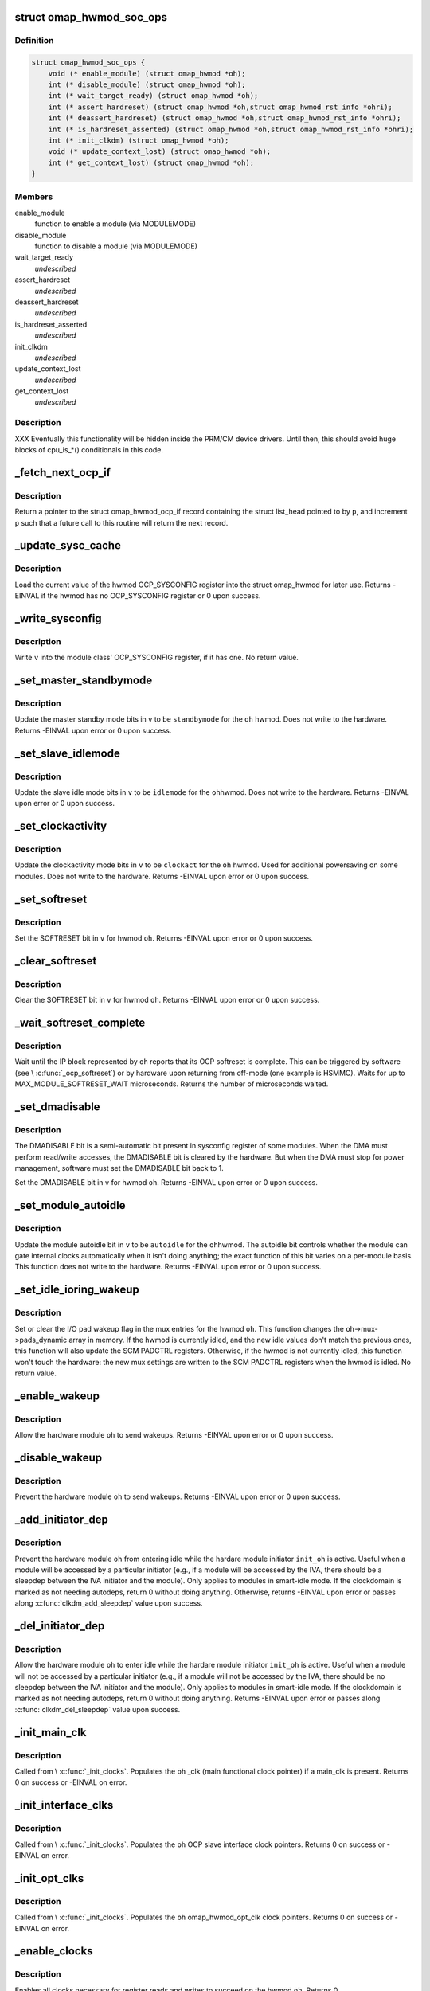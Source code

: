 .. -*- coding: utf-8; mode: rst -*-
.. src-file: arch/arm/mach-omap2/omap_hwmod.c

.. _`omap_hwmod_soc_ops`:

struct omap_hwmod_soc_ops
=========================

.. c:type:: struct omap_hwmod_soc_ops

    fn ptrs for some SoC-specific operations

.. _`omap_hwmod_soc_ops.definition`:

Definition
----------

.. code-block:: c

    struct omap_hwmod_soc_ops {
        void (* enable_module) (struct omap_hwmod *oh);
        int (* disable_module) (struct omap_hwmod *oh);
        int (* wait_target_ready) (struct omap_hwmod *oh);
        int (* assert_hardreset) (struct omap_hwmod *oh,struct omap_hwmod_rst_info *ohri);
        int (* deassert_hardreset) (struct omap_hwmod *oh,struct omap_hwmod_rst_info *ohri);
        int (* is_hardreset_asserted) (struct omap_hwmod *oh,struct omap_hwmod_rst_info *ohri);
        int (* init_clkdm) (struct omap_hwmod *oh);
        void (* update_context_lost) (struct omap_hwmod *oh);
        int (* get_context_lost) (struct omap_hwmod *oh);
    }

.. _`omap_hwmod_soc_ops.members`:

Members
-------

enable_module
    function to enable a module (via MODULEMODE)

disable_module
    function to disable a module (via MODULEMODE)

wait_target_ready
    *undescribed*

assert_hardreset
    *undescribed*

deassert_hardreset
    *undescribed*

is_hardreset_asserted
    *undescribed*

init_clkdm
    *undescribed*

update_context_lost
    *undescribed*

get_context_lost
    *undescribed*

.. _`omap_hwmod_soc_ops.description`:

Description
-----------

XXX Eventually this functionality will be hidden inside the PRM/CM
device drivers.  Until then, this should avoid huge blocks of cpu_is\_\*()
conditionals in this code.

.. _`_fetch_next_ocp_if`:

_fetch_next_ocp_if
==================

.. c:function:: struct omap_hwmod_ocp_if *_fetch_next_ocp_if(struct list_head **p, int *i)

    return the next OCP interface in a list

    :param struct list_head \*\*p:
        ptr to a ptr to the list_head inside the ocp_if to return

    :param int \*i:
        pointer to the index of the element pointed to by \ ``p``\  in the list

.. _`_fetch_next_ocp_if.description`:

Description
-----------

Return a pointer to the struct omap_hwmod_ocp_if record
containing the struct list_head pointed to by \ ``p``\ , and increment
\ ``p``\  such that a future call to this routine will return the next
record.

.. _`_update_sysc_cache`:

_update_sysc_cache
==================

.. c:function:: int _update_sysc_cache(struct omap_hwmod *oh)

    return the module OCP_SYSCONFIG register, keep copy

    :param struct omap_hwmod \*oh:
        struct omap_hwmod \*

.. _`_update_sysc_cache.description`:

Description
-----------

Load the current value of the hwmod OCP_SYSCONFIG register into the
struct omap_hwmod for later use.  Returns -EINVAL if the hwmod has no
OCP_SYSCONFIG register or 0 upon success.

.. _`_write_sysconfig`:

_write_sysconfig
================

.. c:function:: void _write_sysconfig(u32 v, struct omap_hwmod *oh)

    write a value to the module's OCP_SYSCONFIG register

    :param u32 v:
        OCP_SYSCONFIG value to write

    :param struct omap_hwmod \*oh:
        struct omap_hwmod \*

.. _`_write_sysconfig.description`:

Description
-----------

Write \ ``v``\  into the module class' OCP_SYSCONFIG register, if it has
one.  No return value.

.. _`_set_master_standbymode`:

_set_master_standbymode
=======================

.. c:function:: int _set_master_standbymode(struct omap_hwmod *oh, u8 standbymode, u32 *v)

    set the OCP_SYSCONFIG MIDLEMODE field in \ ``v``\ 

    :param struct omap_hwmod \*oh:
        struct omap_hwmod \*

    :param u8 standbymode:
        MIDLEMODE field bits

    :param u32 \*v:
        pointer to register contents to modify

.. _`_set_master_standbymode.description`:

Description
-----------

Update the master standby mode bits in \ ``v``\  to be \ ``standbymode``\  for
the \ ``oh``\  hwmod.  Does not write to the hardware.  Returns -EINVAL
upon error or 0 upon success.

.. _`_set_slave_idlemode`:

_set_slave_idlemode
===================

.. c:function:: int _set_slave_idlemode(struct omap_hwmod *oh, u8 idlemode, u32 *v)

    set the OCP_SYSCONFIG SIDLEMODE field in \ ``v``\ 

    :param struct omap_hwmod \*oh:
        struct omap_hwmod \*

    :param u8 idlemode:
        SIDLEMODE field bits

    :param u32 \*v:
        pointer to register contents to modify

.. _`_set_slave_idlemode.description`:

Description
-----------

Update the slave idle mode bits in \ ``v``\  to be \ ``idlemode``\  for the \ ``oh``\ 
hwmod.  Does not write to the hardware.  Returns -EINVAL upon error
or 0 upon success.

.. _`_set_clockactivity`:

_set_clockactivity
==================

.. c:function:: int _set_clockactivity(struct omap_hwmod *oh, u8 clockact, u32 *v)

    set OCP_SYSCONFIG.CLOCKACTIVITY bits in \ ``v``\ 

    :param struct omap_hwmod \*oh:
        struct omap_hwmod \*

    :param u8 clockact:
        CLOCKACTIVITY field bits

    :param u32 \*v:
        pointer to register contents to modify

.. _`_set_clockactivity.description`:

Description
-----------

Update the clockactivity mode bits in \ ``v``\  to be \ ``clockact``\  for the
\ ``oh``\  hwmod.  Used for additional powersaving on some modules.  Does
not write to the hardware.  Returns -EINVAL upon error or 0 upon
success.

.. _`_set_softreset`:

_set_softreset
==============

.. c:function:: int _set_softreset(struct omap_hwmod *oh, u32 *v)

    set OCP_SYSCONFIG.SOFTRESET bit in \ ``v``\ 

    :param struct omap_hwmod \*oh:
        struct omap_hwmod \*

    :param u32 \*v:
        pointer to register contents to modify

.. _`_set_softreset.description`:

Description
-----------

Set the SOFTRESET bit in \ ``v``\  for hwmod \ ``oh``\ .  Returns -EINVAL upon
error or 0 upon success.

.. _`_clear_softreset`:

_clear_softreset
================

.. c:function:: int _clear_softreset(struct omap_hwmod *oh, u32 *v)

    clear OCP_SYSCONFIG.SOFTRESET bit in \ ``v``\ 

    :param struct omap_hwmod \*oh:
        struct omap_hwmod \*

    :param u32 \*v:
        pointer to register contents to modify

.. _`_clear_softreset.description`:

Description
-----------

Clear the SOFTRESET bit in \ ``v``\  for hwmod \ ``oh``\ .  Returns -EINVAL upon
error or 0 upon success.

.. _`_wait_softreset_complete`:

_wait_softreset_complete
========================

.. c:function:: int _wait_softreset_complete(struct omap_hwmod *oh)

    wait for an OCP softreset to complete

    :param struct omap_hwmod \*oh:
        struct omap_hwmod \* to wait on

.. _`_wait_softreset_complete.description`:

Description
-----------

Wait until the IP block represented by \ ``oh``\  reports that its OCP
softreset is complete.  This can be triggered by software (see
\\ :c:func:`_ocp_softreset`\ ) or by hardware upon returning from off-mode (one
example is HSMMC).  Waits for up to MAX_MODULE_SOFTRESET_WAIT
microseconds.  Returns the number of microseconds waited.

.. _`_set_dmadisable`:

_set_dmadisable
===============

.. c:function:: int _set_dmadisable(struct omap_hwmod *oh)

    set OCP_SYSCONFIG.DMADISABLE bit in \ ``v``\ 

    :param struct omap_hwmod \*oh:
        struct omap_hwmod \*

.. _`_set_dmadisable.description`:

Description
-----------

The DMADISABLE bit is a semi-automatic bit present in sysconfig register
of some modules. When the DMA must perform read/write accesses, the
DMADISABLE bit is cleared by the hardware. But when the DMA must stop
for power management, software must set the DMADISABLE bit back to 1.

Set the DMADISABLE bit in \ ``v``\  for hwmod \ ``oh``\ .  Returns -EINVAL upon
error or 0 upon success.

.. _`_set_module_autoidle`:

_set_module_autoidle
====================

.. c:function:: int _set_module_autoidle(struct omap_hwmod *oh, u8 autoidle, u32 *v)

    set the OCP_SYSCONFIG AUTOIDLE field in \ ``v``\ 

    :param struct omap_hwmod \*oh:
        struct omap_hwmod \*

    :param u8 autoidle:
        desired AUTOIDLE bitfield value (0 or 1)

    :param u32 \*v:
        pointer to register contents to modify

.. _`_set_module_autoidle.description`:

Description
-----------

Update the module autoidle bit in \ ``v``\  to be \ ``autoidle``\  for the \ ``oh``\ 
hwmod.  The autoidle bit controls whether the module can gate
internal clocks automatically when it isn't doing anything; the
exact function of this bit varies on a per-module basis.  This
function does not write to the hardware.  Returns -EINVAL upon
error or 0 upon success.

.. _`_set_idle_ioring_wakeup`:

_set_idle_ioring_wakeup
=======================

.. c:function:: void _set_idle_ioring_wakeup(struct omap_hwmod *oh, bool set_wake)

    enable/disable IO pad wakeup on hwmod idle for mux

    :param struct omap_hwmod \*oh:
        struct omap_hwmod \*

    :param bool set_wake:
        bool value indicating to set (true) or clear (false) wakeup enable

.. _`_set_idle_ioring_wakeup.description`:

Description
-----------

Set or clear the I/O pad wakeup flag in the mux entries for the
hwmod \ ``oh``\ .  This function changes the \ ``oh``\ ->mux->pads_dynamic array
in memory.  If the hwmod is currently idled, and the new idle
values don't match the previous ones, this function will also
update the SCM PADCTRL registers.  Otherwise, if the hwmod is not
currently idled, this function won't touch the hardware: the new
mux settings are written to the SCM PADCTRL registers when the
hwmod is idled.  No return value.

.. _`_enable_wakeup`:

_enable_wakeup
==============

.. c:function:: int _enable_wakeup(struct omap_hwmod *oh, u32 *v)

    set OCP_SYSCONFIG.ENAWAKEUP bit in the hardware

    :param struct omap_hwmod \*oh:
        struct omap_hwmod \*

    :param u32 \*v:
        *undescribed*

.. _`_enable_wakeup.description`:

Description
-----------

Allow the hardware module \ ``oh``\  to send wakeups.  Returns -EINVAL
upon error or 0 upon success.

.. _`_disable_wakeup`:

_disable_wakeup
===============

.. c:function:: int _disable_wakeup(struct omap_hwmod *oh, u32 *v)

    clear OCP_SYSCONFIG.ENAWAKEUP bit in the hardware

    :param struct omap_hwmod \*oh:
        struct omap_hwmod \*

    :param u32 \*v:
        *undescribed*

.. _`_disable_wakeup.description`:

Description
-----------

Prevent the hardware module \ ``oh``\  to send wakeups.  Returns -EINVAL
upon error or 0 upon success.

.. _`_add_initiator_dep`:

_add_initiator_dep
==================

.. c:function:: int _add_initiator_dep(struct omap_hwmod *oh, struct omap_hwmod *init_oh)

    prevent \ ``oh``\  from smart-idling while \ ``init_oh``\  is active

    :param struct omap_hwmod \*oh:
        struct omap_hwmod \*

    :param struct omap_hwmod \*init_oh:
        *undescribed*

.. _`_add_initiator_dep.description`:

Description
-----------

Prevent the hardware module \ ``oh``\  from entering idle while the
hardare module initiator \ ``init_oh``\  is active.  Useful when a module
will be accessed by a particular initiator (e.g., if a module will
be accessed by the IVA, there should be a sleepdep between the IVA
initiator and the module).  Only applies to modules in smart-idle
mode.  If the clockdomain is marked as not needing autodeps, return
0 without doing anything.  Otherwise, returns -EINVAL upon error or
passes along \ :c:func:`clkdm_add_sleepdep`\  value upon success.

.. _`_del_initiator_dep`:

_del_initiator_dep
==================

.. c:function:: int _del_initiator_dep(struct omap_hwmod *oh, struct omap_hwmod *init_oh)

    allow \ ``oh``\  to smart-idle even if \ ``init_oh``\  is active

    :param struct omap_hwmod \*oh:
        struct omap_hwmod \*

    :param struct omap_hwmod \*init_oh:
        *undescribed*

.. _`_del_initiator_dep.description`:

Description
-----------

Allow the hardware module \ ``oh``\  to enter idle while the hardare
module initiator \ ``init_oh``\  is active.  Useful when a module will not
be accessed by a particular initiator (e.g., if a module will not
be accessed by the IVA, there should be no sleepdep between the IVA
initiator and the module).  Only applies to modules in smart-idle
mode.  If the clockdomain is marked as not needing autodeps, return
0 without doing anything.  Returns -EINVAL upon error or passes
along \ :c:func:`clkdm_del_sleepdep`\  value upon success.

.. _`_init_main_clk`:

_init_main_clk
==============

.. c:function:: int _init_main_clk(struct omap_hwmod *oh)

    get a struct clk \* for the the hwmod's main functional clk

    :param struct omap_hwmod \*oh:
        struct omap_hwmod \*

.. _`_init_main_clk.description`:

Description
-----------

Called from \\ :c:func:`_init_clocks`\ .  Populates the \ ``oh``\  \_clk (main
functional clock pointer) if a main_clk is present.  Returns 0 on
success or -EINVAL on error.

.. _`_init_interface_clks`:

_init_interface_clks
====================

.. c:function:: int _init_interface_clks(struct omap_hwmod *oh)

    get a struct clk \* for the the hwmod's interface clks

    :param struct omap_hwmod \*oh:
        struct omap_hwmod \*

.. _`_init_interface_clks.description`:

Description
-----------

Called from \\ :c:func:`_init_clocks`\ .  Populates the \ ``oh``\  OCP slave interface
clock pointers.  Returns 0 on success or -EINVAL on error.

.. _`_init_opt_clks`:

_init_opt_clks
==============

.. c:function:: int _init_opt_clks(struct omap_hwmod *oh)

    get a struct clk \* for the the hwmod's optional clocks

    :param struct omap_hwmod \*oh:
        struct omap_hwmod \*

.. _`_init_opt_clks.description`:

Description
-----------

Called from \\ :c:func:`_init_clocks`\ .  Populates the \ ``oh``\  omap_hwmod_opt_clk
clock pointers.  Returns 0 on success or -EINVAL on error.

.. _`_enable_clocks`:

_enable_clocks
==============

.. c:function:: int _enable_clocks(struct omap_hwmod *oh)

    enable hwmod main clock and interface clocks

    :param struct omap_hwmod \*oh:
        struct omap_hwmod \*

.. _`_enable_clocks.description`:

Description
-----------

Enables all clocks necessary for register reads and writes to succeed
on the hwmod \ ``oh``\ .  Returns 0.

.. _`_disable_clocks`:

_disable_clocks
===============

.. c:function:: int _disable_clocks(struct omap_hwmod *oh)

    disable hwmod main clock and interface clocks

    :param struct omap_hwmod \*oh:
        struct omap_hwmod \*

.. _`_disable_clocks.description`:

Description
-----------

Disables the hwmod \ ``oh``\  main functional and interface clocks.  Returns 0.

.. _`_omap4_enable_module`:

_omap4_enable_module
====================

.. c:function:: void _omap4_enable_module(struct omap_hwmod *oh)

    enable CLKCTRL modulemode on OMAP4

    :param struct omap_hwmod \*oh:
        struct omap_hwmod \*

.. _`_omap4_enable_module.description`:

Description
-----------

Enables the PRCM module mode related to the hwmod \ ``oh``\ .
No return value.

.. _`_omap4_wait_target_disable`:

_omap4_wait_target_disable
==========================

.. c:function:: int _omap4_wait_target_disable(struct omap_hwmod *oh)

    wait for a module to be disabled on OMAP4

    :param struct omap_hwmod \*oh:
        struct omap_hwmod \*

.. _`_omap4_wait_target_disable.description`:

Description
-----------

Wait for a module \ ``oh``\  to enter slave idle.  Returns 0 if the module
does not have an IDLEST bit or if the module successfully enters
slave idle; otherwise, pass along the return value of the
appropriate \*\_cm\*\\ :c:func:`_wait_module_idle`\  function.

.. _`_count_mpu_irqs`:

_count_mpu_irqs
===============

.. c:function:: int _count_mpu_irqs(struct omap_hwmod *oh)

    count the number of MPU IRQ lines associated with \ ``oh``\ 

    :param struct omap_hwmod \*oh:
        struct omap_hwmod \*oh

.. _`_count_mpu_irqs.description`:

Description
-----------

Count and return the number of MPU IRQs associated with the hwmod
\ ``oh``\ .  Used to allocate struct resource data.  Returns 0 if \ ``oh``\  is
NULL.

.. _`_count_sdma_reqs`:

_count_sdma_reqs
================

.. c:function:: int _count_sdma_reqs(struct omap_hwmod *oh)

    count the number of SDMA request lines associated with \ ``oh``\ 

    :param struct omap_hwmod \*oh:
        struct omap_hwmod \*oh

.. _`_count_sdma_reqs.description`:

Description
-----------

Count and return the number of SDMA request lines associated with
the hwmod \ ``oh``\ .  Used to allocate struct resource data.  Returns 0
if \ ``oh``\  is NULL.

.. _`_count_ocp_if_addr_spaces`:

_count_ocp_if_addr_spaces
=========================

.. c:function:: int _count_ocp_if_addr_spaces(struct omap_hwmod_ocp_if *os)

    count the number of address space entries for \ ``oh``\ 

    :param struct omap_hwmod_ocp_if \*os:
        *undescribed*

.. _`_count_ocp_if_addr_spaces.description`:

Description
-----------

Count and return the number of address space ranges associated with
the hwmod \ ``oh``\ .  Used to allocate struct resource data.  Returns 0
if \ ``oh``\  is NULL.

.. _`_get_mpu_irq_by_name`:

_get_mpu_irq_by_name
====================

.. c:function:: int _get_mpu_irq_by_name(struct omap_hwmod *oh, const char *name, unsigned int *irq)

    fetch MPU interrupt line number by name

    :param struct omap_hwmod \*oh:
        struct omap_hwmod \* to operate on

    :param const char \*name:
        pointer to the name of the MPU interrupt number to fetch (optional)

    :param unsigned int \*irq:
        pointer to an unsigned int to store the MPU IRQ number to

.. _`_get_mpu_irq_by_name.description`:

Description
-----------

Retrieve a MPU hardware IRQ line number named by \ ``name``\  associated
with the IP block pointed to by \ ``oh``\ .  The IRQ number will be filled
into the address pointed to by \ ``dma``\ .  When \ ``name``\  is non-null, the
IRQ line number associated with the named entry will be returned.
If \ ``name``\  is null, the first matching entry will be returned.  Data
order is not meaningful in hwmod data, so callers are strongly
encouraged to use a non-null \ ``name``\  whenever possible to avoid
unpredictable effects if hwmod data is later added that causes data
ordering to change.  Returns 0 upon success or a negative error
code upon error.

.. _`_get_sdma_req_by_name`:

_get_sdma_req_by_name
=====================

.. c:function:: int _get_sdma_req_by_name(struct omap_hwmod *oh, const char *name, unsigned int *dma)

    fetch SDMA request line ID by name

    :param struct omap_hwmod \*oh:
        struct omap_hwmod \* to operate on

    :param const char \*name:
        pointer to the name of the SDMA request line to fetch (optional)

    :param unsigned int \*dma:
        pointer to an unsigned int to store the request line ID to

.. _`_get_sdma_req_by_name.description`:

Description
-----------

Retrieve an SDMA request line ID named by \ ``name``\  on the IP block
pointed to by \ ``oh``\ .  The ID will be filled into the address pointed
to by \ ``dma``\ .  When \ ``name``\  is non-null, the request line ID associated
with the named entry will be returned.  If \ ``name``\  is null, the first
matching entry will be returned.  Data order is not meaningful in
hwmod data, so callers are strongly encouraged to use a non-null
\ ``name``\  whenever possible to avoid unpredictable effects if hwmod
data is later added that causes data ordering to change.  Returns 0
upon success or a negative error code upon error.

.. _`_get_addr_space_by_name`:

_get_addr_space_by_name
=======================

.. c:function:: int _get_addr_space_by_name(struct omap_hwmod *oh, const char *name, u32 *pa_start, u32 *pa_end)

    fetch address space start & end by name

    :param struct omap_hwmod \*oh:
        struct omap_hwmod \* to operate on

    :param const char \*name:
        pointer to the name of the address space to fetch (optional)

    :param u32 \*pa_start:
        pointer to a u32 to store the starting address to

    :param u32 \*pa_end:
        pointer to a u32 to store the ending address to

.. _`_get_addr_space_by_name.description`:

Description
-----------

Retrieve address space start and end addresses for the IP block
pointed to by \ ``oh``\ .  The data will be filled into the addresses
pointed to by \ ``pa_start``\  and \ ``pa_end``\ .  When \ ``name``\  is non-null, the
address space data associated with the named entry will be
returned.  If \ ``name``\  is null, the first matching entry will be
returned.  Data order is not meaningful in hwmod data, so callers
are strongly encouraged to use a non-null \ ``name``\  whenever possible
to avoid unpredictable effects if hwmod data is later added that
causes data ordering to change.  Returns 0 upon success or a
negative error code upon error.

.. _`_save_mpu_port_index`:

_save_mpu_port_index
====================

.. c:function:: void _save_mpu_port_index(struct omap_hwmod *oh)

    find and save the index to \ ``oh``\ 's MPU port

    :param struct omap_hwmod \*oh:
        struct omap_hwmod \*

.. _`_save_mpu_port_index.description`:

Description
-----------

Determines the array index of the OCP slave port that the MPU uses
to address the device, and saves it into the struct omap_hwmod.
Intended to be called during hwmod registration only. No return
value.

.. _`_find_mpu_rt_port`:

_find_mpu_rt_port
=================

.. c:function:: struct omap_hwmod_ocp_if *_find_mpu_rt_port(struct omap_hwmod *oh)

    return omap_hwmod_ocp_if accessible by the MPU

    :param struct omap_hwmod \*oh:
        struct omap_hwmod \*

.. _`_find_mpu_rt_port.description`:

Description
-----------

Given a pointer to a struct omap_hwmod record \ ``oh``\ , return a pointer
to the struct omap_hwmod_ocp_if record that is used by the MPU to
communicate with the IP block.  This interface need not be directly
connected to the MPU (and almost certainly is not), but is directly
connected to the IP block represented by \ ``oh``\ .  Returns a pointer
to the struct omap_hwmod_ocp_if \* upon success, or returns NULL upon
error or if there does not appear to be a path from the MPU to this
IP block.

.. _`_find_mpu_rt_addr_space`:

_find_mpu_rt_addr_space
=======================

.. c:function:: struct omap_hwmod_addr_space *_find_mpu_rt_addr_space(struct omap_hwmod *oh)

    return MPU register target address space for \ ``oh``\ 

    :param struct omap_hwmod \*oh:
        struct omap_hwmod \*

.. _`_find_mpu_rt_addr_space.description`:

Description
-----------

Returns a pointer to the struct omap_hwmod_addr_space record representing
the register target MPU address space; or returns NULL upon error.

.. _`_enable_sysc`:

_enable_sysc
============

.. c:function:: void _enable_sysc(struct omap_hwmod *oh)

    try to bring a module out of idle via OCP_SYSCONFIG

    :param struct omap_hwmod \*oh:
        struct omap_hwmod \*

.. _`_enable_sysc.description`:

Description
-----------

Ensure that the OCP_SYSCONFIG register for the IP block represented
by \ ``oh``\  is set to indicate to the PRCM that the IP block is active.
Usually this means placing the module into smart-idle mode and
smart-standby, but if there is a bug in the automatic idle handling
for the IP block, it may need to be placed into the force-idle or
no-idle variants of these modes.  No return value.

.. _`_idle_sysc`:

_idle_sysc
==========

.. c:function:: void _idle_sysc(struct omap_hwmod *oh)

    try to put a module into idle via OCP_SYSCONFIG

    :param struct omap_hwmod \*oh:
        struct omap_hwmod \*

.. _`_idle_sysc.description`:

Description
-----------

If module is marked as SWSUP_SIDLE, force the module into slave
idle; otherwise, configure it for smart-idle.  If module is marked
as SWSUP_MSUSPEND, force the module into master standby; otherwise,
configure it for smart-standby.  No return value.

.. _`_shutdown_sysc`:

_shutdown_sysc
==============

.. c:function:: void _shutdown_sysc(struct omap_hwmod *oh)

    force a module into idle via OCP_SYSCONFIG

    :param struct omap_hwmod \*oh:
        struct omap_hwmod \*

.. _`_shutdown_sysc.description`:

Description
-----------

Force the module into slave idle and master suspend. No return
value.

.. _`_lookup`:

_lookup
=======

.. c:function:: struct omap_hwmod *_lookup(const char *name)

    find an omap_hwmod by name

    :param const char \*name:
        find an omap_hwmod by name

.. _`_lookup.description`:

Description
-----------

Return a pointer to an omap_hwmod by name, or NULL if not found.

.. _`_init_clkdm`:

_init_clkdm
===========

.. c:function:: int _init_clkdm(struct omap_hwmod *oh)

    look up a clockdomain name, store pointer in omap_hwmod

    :param struct omap_hwmod \*oh:
        struct omap_hwmod \*

.. _`_init_clkdm.description`:

Description
-----------

Convert a clockdomain name stored in a struct omap_hwmod into a
clockdomain pointer, and save it into the struct omap_hwmod.
Return -EINVAL if the clkdm_name lookup failed.

.. _`_init_clocks`:

_init_clocks
============

.. c:function:: int _init_clocks(struct omap_hwmod *oh, void *data)

    \ :c:func:`clk_get`\  all clocks associated with this hwmod. Retrieve as well the clockdomain.

    :param struct omap_hwmod \*oh:
        struct omap_hwmod \*

    :param void \*data:
        not used; pass NULL

.. _`_init_clocks.description`:

Description
-----------

Called by omap_hwmod_setup\_\*() (after \ :c:func:`omap2_clk_init`\ ).
Resolves all clock names embedded in the hwmod.  Returns 0 on
success, or a negative error code on failure.

.. _`_lookup_hardreset`:

_lookup_hardreset
=================

.. c:function:: int _lookup_hardreset(struct omap_hwmod *oh, const char *name, struct omap_hwmod_rst_info *ohri)

    fill register bit info for this hwmod/reset line

    :param struct omap_hwmod \*oh:
        struct omap_hwmod \*

    :param const char \*name:
        name of the reset line in the context of this hwmod

    :param struct omap_hwmod_rst_info \*ohri:
        struct omap_hwmod_rst_info \* that this function will fill in

.. _`_lookup_hardreset.description`:

Description
-----------

Return the bit position of the reset line that match the
input name. Return -ENOENT if not found.

.. _`_assert_hardreset`:

_assert_hardreset
=================

.. c:function:: int _assert_hardreset(struct omap_hwmod *oh, const char *name)

    assert the HW reset line of submodules contained in the hwmod module.

    :param struct omap_hwmod \*oh:
        struct omap_hwmod \*

    :param const char \*name:
        name of the reset line to lookup and assert

.. _`_assert_hardreset.description`:

Description
-----------

Some IP like dsp, ipu or iva contain processor that require an HW
reset line to be assert / deassert in order to enable fully the IP.
Returns -EINVAL if \ ``oh``\  is null, -ENOSYS if we have no way of
asserting the hardreset line on the currently-booted SoC, or passes
along the return value from \\ :c:func:`_lookup_hardreset`\  or the SoC's
assert_hardreset code.

.. _`_deassert_hardreset`:

_deassert_hardreset
===================

.. c:function:: int _deassert_hardreset(struct omap_hwmod *oh, const char *name)

    deassert the HW reset line of submodules contained in the hwmod module.

    :param struct omap_hwmod \*oh:
        struct omap_hwmod \*

    :param const char \*name:
        name of the reset line to look up and deassert

.. _`_deassert_hardreset.description`:

Description
-----------

Some IP like dsp, ipu or iva contain processor that require an HW
reset line to be assert / deassert in order to enable fully the IP.
Returns -EINVAL if \ ``oh``\  is null, -ENOSYS if we have no way of
deasserting the hardreset line on the currently-booted SoC, or passes
along the return value from \\ :c:func:`_lookup_hardreset`\  or the SoC's
deassert_hardreset code.

.. _`_read_hardreset`:

_read_hardreset
===============

.. c:function:: int _read_hardreset(struct omap_hwmod *oh, const char *name)

    read the HW reset line state of submodules contained in the hwmod module

    :param struct omap_hwmod \*oh:
        struct omap_hwmod \*

    :param const char \*name:
        name of the reset line to look up and read

.. _`_read_hardreset.description`:

Description
-----------

Return the state of the reset line.  Returns -EINVAL if \ ``oh``\  is
null, -ENOSYS if we have no way of reading the hardreset line
status on the currently-booted SoC, or passes along the return
value from \\ :c:func:`_lookup_hardreset`\  or the SoC's is_hardreset_asserted
code.

.. _`_are_all_hardreset_lines_asserted`:

_are_all_hardreset_lines_asserted
=================================

.. c:function:: bool _are_all_hardreset_lines_asserted(struct omap_hwmod *oh)

    return true if the \ ``oh``\  is hard-reset

    :param struct omap_hwmod \*oh:
        struct omap_hwmod \*

.. _`_are_all_hardreset_lines_asserted.description`:

Description
-----------

If all hardreset lines associated with \ ``oh``\  are asserted, then return true.
Otherwise, if part of \ ``oh``\  is out hardreset or if no hardreset lines
associated with \ ``oh``\  are asserted, then return false.
This function is used to avoid executing some parts of the IP block
enable/disable sequence if its hardreset line is set.

.. _`_are_any_hardreset_lines_asserted`:

_are_any_hardreset_lines_asserted
=================================

.. c:function:: bool _are_any_hardreset_lines_asserted(struct omap_hwmod *oh)

    return true if any part of \ ``oh``\  is hard-reset

    :param struct omap_hwmod \*oh:
        struct omap_hwmod \*

.. _`_are_any_hardreset_lines_asserted.description`:

Description
-----------

If any hardreset lines associated with \ ``oh``\  are asserted, then
return true.  Otherwise, if no hardreset lines associated with \ ``oh``\ 
are asserted, or if \ ``oh``\  has no hardreset lines, then return false.
This function is used to avoid executing some parts of the IP block
enable/disable sequence if any hardreset line is set.

.. _`_omap4_disable_module`:

_omap4_disable_module
=====================

.. c:function:: int _omap4_disable_module(struct omap_hwmod *oh)

    enable CLKCTRL modulemode on OMAP4

    :param struct omap_hwmod \*oh:
        struct omap_hwmod \*

.. _`_omap4_disable_module.description`:

Description
-----------

Disable the PRCM module mode related to the hwmod \ ``oh``\ .
Return EINVAL if the modulemode is not supported and 0 in case of success.

.. _`_ocp_softreset`:

_ocp_softreset
==============

.. c:function:: int _ocp_softreset(struct omap_hwmod *oh)

    reset an omap_hwmod via the OCP_SYSCONFIG bit

    :param struct omap_hwmod \*oh:
        struct omap_hwmod \*

.. _`_ocp_softreset.description`:

Description
-----------

Resets an omap_hwmod \ ``oh``\  via the OCP_SYSCONFIG bit.  hwmod must be
enabled for this to work.  Returns -ENOENT if the hwmod cannot be
reset this way, -EINVAL if the hwmod is in the wrong state,
-ETIMEDOUT if the module did not reset in time, or 0 upon success.

In OMAP3 a specific SYSSTATUS register is used to get the reset status.
Starting in OMAP4, some IPs do not have SYSSTATUS registers and instead
use the SYSCONFIG softreset bit to provide the status.

Note that some IP like McBSP do have reset control but don't have
reset status.

.. _`_reset`:

_reset
======

.. c:function:: int _reset(struct omap_hwmod *oh)

    reset an omap_hwmod

    :param struct omap_hwmod \*oh:
        struct omap_hwmod \*

.. _`_reset.description`:

Description
-----------

Resets an omap_hwmod \ ``oh``\ .  If the module has a custom reset
function pointer defined, then call it to reset the IP block, and
pass along its return value to the caller.  Otherwise, if the IP
block has an OCP_SYSCONFIG register with a SOFTRESET bitfield
associated with it, call a function to reset the IP block via that
method, and pass along the return value to the caller.  Finally, if
the IP block has some hardreset lines associated with it, assert
all of those, but do \_not\_ deassert them. (This is because driver
authors have expressed an apparent requirement to control the
deassertion of the hardreset lines themselves.)

The default software reset mechanism for most OMAP IP blocks is
triggered via the OCP_SYSCONFIG.SOFTRESET bit.  However, some
hwmods cannot be reset via this method.  Some are not targets and
therefore have no OCP header registers to access.  Others (like the
IVA) have idiosyncratic reset sequences.  So for these relatively
rare cases, custom reset code can be supplied in the struct
omap_hwmod_class .reset function pointer.

\\ :c:func:`_set_dmadisable`\  is called to set the DMADISABLE bit so that it
does not prevent idling of the system. This is necessary for cases
where ROMCODE/BOOTLOADER uses dma and transfers control to the
kernel without disabling dma.

Passes along the return value from either \\ :c:func:`_ocp_softreset`\  or the
custom reset function - these must return -EINVAL if the hwmod
cannot be reset this way or if the hwmod is in the wrong state,
-ETIMEDOUT if the module did not reset in time, or 0 upon success.

.. _`_reconfigure_io_chain`:

_reconfigure_io_chain
=====================

.. c:function:: void _reconfigure_io_chain( void)

    clear any I/O chain wakeups and reconfigure chain

    :param  void:
        no arguments

.. _`_reconfigure_io_chain.description`:

Description
-----------

Call the appropriate PRM function to clear any logged I/O chain
wakeups and to reconfigure the chain.  This apparently needs to be
done upon every mux change.  Since hwmods can be concurrently
enabled and idled, hold a spinlock around the I/O chain
reconfiguration sequence.  No return value.

XXX When the PRM code is moved to drivers, this function can be removed,
as the PRM infrastructure should abstract this.

.. _`_omap4_update_context_lost`:

_omap4_update_context_lost
==========================

.. c:function:: void _omap4_update_context_lost(struct omap_hwmod *oh)

    increment hwmod context loss counter if hwmod context was lost, and clear hardware context loss reg

    :param struct omap_hwmod \*oh:
        hwmod to check for context loss

.. _`_omap4_update_context_lost.description`:

Description
-----------

If the PRCM indicates that the hwmod \ ``oh``\  lost context, increment
our in-memory context loss counter, and clear the RM\_\*\_CONTEXT
bits. No return value.

.. _`_omap4_get_context_lost`:

_omap4_get_context_lost
=======================

.. c:function:: int _omap4_get_context_lost(struct omap_hwmod *oh)

    get context loss counter for a hwmod

    :param struct omap_hwmod \*oh:
        hwmod to get context loss counter for

.. _`_omap4_get_context_lost.description`:

Description
-----------

Returns the in-memory context loss counter for a hwmod.

.. _`_enable_preprogram`:

_enable_preprogram
==================

.. c:function:: int _enable_preprogram(struct omap_hwmod *oh)

    Pre-program an IP block during the \\ :c:func:`_enable`\  process

    :param struct omap_hwmod \*oh:
        struct omap_hwmod \*

.. _`_enable_preprogram.description`:

Description
-----------

Some IP blocks (such as AESS) require some additional programming
after enable before they can enter idle.  If a function pointer to
do so is present in the hwmod data, then call it and pass along the
return value; otherwise, return 0.

.. _`_enable`:

_enable
=======

.. c:function:: int _enable(struct omap_hwmod *oh)

    enable an omap_hwmod

    :param struct omap_hwmod \*oh:
        struct omap_hwmod \*

.. _`_enable.description`:

Description
-----------

Enables an omap_hwmod \ ``oh``\  such that the MPU can access the hwmod's
register target.  Returns -EINVAL if the hwmod is in the wrong
state or passes along the return value of \\ :c:func:`_wait_target_ready`\ .

.. _`_idle`:

_idle
=====

.. c:function:: int _idle(struct omap_hwmod *oh)

    idle an omap_hwmod

    :param struct omap_hwmod \*oh:
        struct omap_hwmod \*

.. _`_idle.description`:

Description
-----------

Idles an omap_hwmod \ ``oh``\ .  This should be called once the hwmod has
no further work.  Returns -EINVAL if the hwmod is in the wrong
state or returns 0.

.. _`_shutdown`:

_shutdown
=========

.. c:function:: int _shutdown(struct omap_hwmod *oh)

    shutdown an omap_hwmod

    :param struct omap_hwmod \*oh:
        struct omap_hwmod \*

.. _`_shutdown.description`:

Description
-----------

Shut down an omap_hwmod \ ``oh``\ .  This should be called when the driver
used for the hwmod is removed or unloaded or if the driver is not
used by the system.  Returns -EINVAL if the hwmod is in the wrong
state or returns 0.

.. _`of_dev_hwmod_lookup`:

of_dev_hwmod_lookup
===================

.. c:function:: int of_dev_hwmod_lookup(struct device_node *np, struct omap_hwmod *oh, int *index, struct device_node **found)

    look up needed hwmod from dt blob

    :param struct device_node \*np:
        struct device_node \*

    :param struct omap_hwmod \*oh:
        struct omap_hwmod \*

    :param int \*index:
        index of the entry found

    :param struct device_node \*\*found:
        struct device_node \* found or NULL

.. _`of_dev_hwmod_lookup.description`:

Description
-----------

Parse the dt blob and find out needed hwmod. Recursive function is
implemented to take care hierarchical dt blob parsing.

.. _`of_dev_hwmod_lookup.return`:

Return
------

Returns 0 on success, -ENODEV when not found.

.. _`_init_mpu_rt_base`:

_init_mpu_rt_base
=================

.. c:function:: int _init_mpu_rt_base(struct omap_hwmod *oh, void *data, int index, struct device_node *np)

    populate the virtual address for a hwmod

    :param struct omap_hwmod \*oh:
        struct omap_hwmod \* to locate the virtual address

    :param void \*data:
        (unused, caller should pass NULL)

    :param int index:
        index of the reg entry iospace in device tree

    :param struct device_node \*np:
        struct device_node \* of the IP block's device node in the DT data

.. _`_init_mpu_rt_base.description`:

Description
-----------

Cache the virtual address used by the MPU to access this IP block's
registers.  This address is needed early so the OCP registers that
are part of the device's address space can be ioremapped properly.

If SYSC access is not needed, the registers will not be remapped
and non-availability of MPU access is not treated as an error.

Returns 0 on success, -EINVAL if an invalid hwmod is passed, and
-ENXIO on absent or invalid register target address space.

.. _`_init`:

_init
=====

.. c:function:: int _init(struct omap_hwmod *oh, void *data)

    initialize internal data for the hwmod \ ``oh``\ 

    :param struct omap_hwmod \*oh:
        struct omap_hwmod \*

    :param void \*data:
        *undescribed*

.. _`_init.description`:

Description
-----------

Look up the clocks and the address space used by the MPU to access
registers belonging to the hwmod \ ``oh``\ .  \ ``oh``\  must already be
registered at this point.  This is the first of two phases for
hwmod initialization.  Code called here does not touch any hardware
registers, it simply prepares internal data structures.  Returns 0
upon success or if the hwmod isn't registered or if the hwmod's
address space is not defined, or -EINVAL upon failure.

.. _`_setup_iclk_autoidle`:

_setup_iclk_autoidle
====================

.. c:function:: void _setup_iclk_autoidle(struct omap_hwmod *oh)

    configure an IP block's interface clocks

    :param struct omap_hwmod \*oh:
        struct omap_hwmod \*

.. _`_setup_iclk_autoidle.description`:

Description
-----------

Set up the module's interface clocks.  XXX This function is still mostly
a stub; implementing this properly requires iclk autoidle usecounting in
the clock code.   No return value.

.. _`_setup_reset`:

_setup_reset
============

.. c:function:: int _setup_reset(struct omap_hwmod *oh)

    reset an IP block during the setup process

    :param struct omap_hwmod \*oh:
        struct omap_hwmod \*

.. _`_setup_reset.description`:

Description
-----------

Reset the IP block corresponding to the hwmod \ ``oh``\  during the setup
process.  The IP block is first enabled so it can be successfully
reset.  Returns 0 upon success or a negative error code upon
failure.

.. _`_setup_postsetup`:

_setup_postsetup
================

.. c:function:: void _setup_postsetup(struct omap_hwmod *oh)

    transition to the appropriate state after \_setup

    :param struct omap_hwmod \*oh:
        struct omap_hwmod \*

.. _`_setup_postsetup.description`:

Description
-----------

Place an IP block represented by \ ``oh``\  into a "post-setup" state --
either IDLE, ENABLED, or DISABLED.  ("post-setup" simply means that
this function is called at the end of \\ :c:func:`_setup`\ .)  The postsetup
state for an IP block can be changed by calling
\ :c:func:`omap_hwmod_enter_postsetup_state`\  early in the boot process,
before one of the omap_hwmod_setup\*() functions are called for the
IP block.

The IP block stays in this state until a PM runtime-based driver is
loaded for that IP block.  A post-setup state of IDLE is
appropriate for almost all IP blocks with runtime PM-enabled
drivers, since those drivers are able to enable the IP block.  A
post-setup state of ENABLED is appropriate for kernels with PM
runtime disabled.  The DISABLED state is appropriate for unusual IP
blocks such as the MPU WDTIMER on kernels without WDTIMER drivers
included, since the WDTIMER starts running on reset and will reset
the MPU if left active.

This post-setup mechanism is deprecated.  Once all of the OMAP
drivers have been converted to use PM runtime, and all of the IP
block data and interconnect data is available to the hwmod code, it
should be possible to replace this mechanism with a "lazy reset"
arrangement.  In a "lazy reset" setup, each IP block is enabled
when the driver first probes, then all remaining IP blocks without
drivers are either shut down or enabled after the drivers have
loaded.  However, this cannot take place until the above
preconditions have been met, since otherwise the late reset code
has no way of knowing which IP blocks are in use by drivers, and
which ones are unused.

No return value.

.. _`_setup`:

_setup
======

.. c:function:: int _setup(struct omap_hwmod *oh, void *data)

    prepare IP block hardware for use

    :param struct omap_hwmod \*oh:
        struct omap_hwmod \*

    :param void \*data:
        *undescribed*

.. _`_setup.description`:

Description
-----------

Configure the IP block represented by \ ``oh``\ .  This may include
enabling the IP block, resetting it, and placing it into a
post-setup state, depending on the type of IP block and applicable
flags.  IP blocks are reset to prevent any previous configuration
by the bootloader or previous operating system from interfering
with power management or other parts of the system.  The reset can
be avoided; see \ :c:func:`omap_hwmod_no_setup_reset`\ .  This is the second of
two phases for hwmod initialization.  Code called here generally
affects the IP block hardware, or system integration hardware
associated with the IP block.  Returns 0.

.. _`_register`:

_register
=========

.. c:function:: int _register(struct omap_hwmod *oh)

    register a struct omap_hwmod

    :param struct omap_hwmod \*oh:
        struct omap_hwmod \*

.. _`_register.description`:

Description
-----------

Registers the omap_hwmod \ ``oh``\ .  Returns -EEXIST if an omap_hwmod
already has been registered by the same name; -EINVAL if the
omap_hwmod is in the wrong state, if \ ``oh``\  is NULL, if the
omap_hwmod's class field is NULL; if the omap_hwmod is missing a
name, or if the omap_hwmod's class is missing a name; or 0 upon
success.

XXX The data should be copied into bootmem, so the original data
should be marked \__initdata and freed after init.  This would allow
unneeded omap_hwmods to be freed on multi-OMAP configurations.  Note
that the copy process would be relatively complex due to the large number
of substructures.

.. _`_alloc_links`:

_alloc_links
============

.. c:function:: int _alloc_links(struct omap_hwmod_link **ml, struct omap_hwmod_link **sl)

    return allocated memory for hwmod links

    :param struct omap_hwmod_link \*\*ml:
        pointer to a struct omap_hwmod_link \* for the master link

    :param struct omap_hwmod_link \*\*sl:
        pointer to a struct omap_hwmod_link \* for the slave link

.. _`_alloc_links.description`:

Description
-----------

Return pointers to two struct omap_hwmod_link records, via the
addresses pointed to by \ ``ml``\  and \ ``sl``\ .  Will first attempt to return
memory allocated as part of a large initial block, but if that has
been exhausted, will allocate memory itself.  Since ideally this
second allocation path will never occur, the number of these
'supplemental' allocations will be logged when debugging is
enabled.  Returns 0.

.. _`_add_link`:

_add_link
=========

.. c:function:: int _add_link(struct omap_hwmod_ocp_if *oi)

    add an interconnect between two IP blocks

    :param struct omap_hwmod_ocp_if \*oi:
        pointer to a struct omap_hwmod_ocp_if record

.. _`_add_link.description`:

Description
-----------

Add struct omap_hwmod_link records connecting the master IP block
specified in \ ``oi``\ ->master to \ ``oi``\ , and connecting the slave IP block
specified in \ ``oi``\ ->slave to \ ``oi``\ .  This code is assumed to run before
preemption or SMP has been enabled, thus avoiding the need for
locking in this code.  Changes to this assumption will require
additional locking.  Returns 0.

.. _`_register_link`:

_register_link
==============

.. c:function:: int _register_link(struct omap_hwmod_ocp_if *oi)

    register a struct omap_hwmod_ocp_if

    :param struct omap_hwmod_ocp_if \*oi:
        struct omap_hwmod_ocp_if \*

.. _`_register_link.description`:

Description
-----------

Registers the omap_hwmod_ocp_if record \ ``oi``\ .  Returns -EEXIST if it
has already been registered; -EINVAL if \ ``oi``\  is NULL or if the
record pointed to by \ ``oi``\  is missing required fields; or 0 upon
success.

XXX The data should be copied into bootmem, so the original data
should be marked \__initdata and freed after init.  This would allow
unneeded omap_hwmods to be freed on multi-OMAP configurations.

.. _`_alloc_linkspace`:

_alloc_linkspace
================

.. c:function:: int _alloc_linkspace(struct omap_hwmod_ocp_if **ois)

    allocate large block of hwmod links

    :param struct omap_hwmod_ocp_if \*\*ois:
        pointer to an array of struct omap_hwmod_ocp_if records to count

.. _`_alloc_linkspace.description`:

Description
-----------

Allocate a large block of struct omap_hwmod_link records.  This
improves boot time significantly by avoiding the need to allocate
individual records one by one.  If the number of records to
allocate in the block hasn't been manually specified, this function
will count the number of struct omap_hwmod_ocp_if records in \ ``ois``\ 
and use that to determine the allocation size.  For SoC families
that require multiple list registrations, such as OMAP3xxx, this
estimation process isn't optimal, so manual estimation is advised
in those cases.  Returns -EEXIST if the allocation has already occurred
or 0 upon success.

.. _`_omap2xxx_3xxx_wait_target_ready`:

_omap2xxx_3xxx_wait_target_ready
================================

.. c:function:: int _omap2xxx_3xxx_wait_target_ready(struct omap_hwmod *oh)

    wait for a module to leave slave idle

    :param struct omap_hwmod \*oh:
        struct omap_hwmod \*

.. _`_omap2xxx_3xxx_wait_target_ready.description`:

Description
-----------

Wait for a module \ ``oh``\  to leave slave idle.  Returns 0 if the module
does not have an IDLEST bit or if the module successfully leaves
slave idle; otherwise, pass along the return value of the
appropriate \*\_cm\*\\ :c:func:`_wait_module_ready`\  function.

.. _`_omap4_wait_target_ready`:

_omap4_wait_target_ready
========================

.. c:function:: int _omap4_wait_target_ready(struct omap_hwmod *oh)

    wait for a module to leave slave idle

    :param struct omap_hwmod \*oh:
        struct omap_hwmod \*

.. _`_omap4_wait_target_ready.description`:

Description
-----------

Wait for a module \ ``oh``\  to leave slave idle.  Returns 0 if the module
does not have an IDLEST bit or if the module successfully leaves
slave idle; otherwise, pass along the return value of the
appropriate \*\_cm\*\\ :c:func:`_wait_module_ready`\  function.

.. _`_omap2_assert_hardreset`:

_omap2_assert_hardreset
=======================

.. c:function:: int _omap2_assert_hardreset(struct omap_hwmod *oh, struct omap_hwmod_rst_info *ohri)

    call OMAP2 PRM hardreset fn with hwmod args

    :param struct omap_hwmod \*oh:
        struct omap_hwmod \* to assert hardreset

    :param struct omap_hwmod_rst_info \*ohri:
        hardreset line data

.. _`_omap2_assert_hardreset.description`:

Description
-----------

Call \ :c:func:`omap2_prm_assert_hardreset`\  with parameters extracted from
the hwmod \ ``oh``\  and the hardreset line data \ ``ohri``\ .  Only intended for
use as an soc_ops function pointer.  Passes along the return value
from \ :c:func:`omap2_prm_assert_hardreset`\ .  XXX This function is scheduled
for removal when the PRM code is moved into drivers/.

.. _`_omap2_deassert_hardreset`:

_omap2_deassert_hardreset
=========================

.. c:function:: int _omap2_deassert_hardreset(struct omap_hwmod *oh, struct omap_hwmod_rst_info *ohri)

    call OMAP2 PRM hardreset fn with hwmod args

    :param struct omap_hwmod \*oh:
        struct omap_hwmod \* to deassert hardreset

    :param struct omap_hwmod_rst_info \*ohri:
        hardreset line data

.. _`_omap2_deassert_hardreset.description`:

Description
-----------

Call \ :c:func:`omap2_prm_deassert_hardreset`\  with parameters extracted from
the hwmod \ ``oh``\  and the hardreset line data \ ``ohri``\ .  Only intended for
use as an soc_ops function pointer.  Passes along the return value
from \ :c:func:`omap2_prm_deassert_hardreset`\ .  XXX This function is
scheduled for removal when the PRM code is moved into drivers/.

.. _`_omap2_is_hardreset_asserted`:

_omap2_is_hardreset_asserted
============================

.. c:function:: int _omap2_is_hardreset_asserted(struct omap_hwmod *oh, struct omap_hwmod_rst_info *ohri)

    call OMAP2 PRM hardreset fn with hwmod args

    :param struct omap_hwmod \*oh:
        struct omap_hwmod \* to test hardreset

    :param struct omap_hwmod_rst_info \*ohri:
        hardreset line data

.. _`_omap2_is_hardreset_asserted.description`:

Description
-----------

Call \ :c:func:`omap2_prm_is_hardreset_asserted`\  with parameters extracted
from the hwmod \ ``oh``\  and the hardreset line data \ ``ohri``\ .  Only
intended for use as an soc_ops function pointer.  Passes along the
return value from \ :c:func:`omap2_prm_is_hardreset_asserted`\ .  XXX This
function is scheduled for removal when the PRM code is moved into
drivers/.

.. _`_omap4_assert_hardreset`:

_omap4_assert_hardreset
=======================

.. c:function:: int _omap4_assert_hardreset(struct omap_hwmod *oh, struct omap_hwmod_rst_info *ohri)

    call OMAP4 PRM hardreset fn with hwmod args

    :param struct omap_hwmod \*oh:
        struct omap_hwmod \* to assert hardreset

    :param struct omap_hwmod_rst_info \*ohri:
        hardreset line data

.. _`_omap4_assert_hardreset.description`:

Description
-----------

Call \ :c:func:`omap4_prminst_assert_hardreset`\  with parameters extracted
from the hwmod \ ``oh``\  and the hardreset line data \ ``ohri``\ .  Only
intended for use as an soc_ops function pointer.  Passes along the
return value from \ :c:func:`omap4_prminst_assert_hardreset`\ .  XXX This
function is scheduled for removal when the PRM code is moved into
drivers/.

.. _`_omap4_deassert_hardreset`:

_omap4_deassert_hardreset
=========================

.. c:function:: int _omap4_deassert_hardreset(struct omap_hwmod *oh, struct omap_hwmod_rst_info *ohri)

    call OMAP4 PRM hardreset fn with hwmod args

    :param struct omap_hwmod \*oh:
        struct omap_hwmod \* to deassert hardreset

    :param struct omap_hwmod_rst_info \*ohri:
        hardreset line data

.. _`_omap4_deassert_hardreset.description`:

Description
-----------

Call \ :c:func:`omap4_prminst_deassert_hardreset`\  with parameters extracted
from the hwmod \ ``oh``\  and the hardreset line data \ ``ohri``\ .  Only
intended for use as an soc_ops function pointer.  Passes along the
return value from \ :c:func:`omap4_prminst_deassert_hardreset`\ .  XXX This
function is scheduled for removal when the PRM code is moved into
drivers/.

.. _`_omap4_is_hardreset_asserted`:

_omap4_is_hardreset_asserted
============================

.. c:function:: int _omap4_is_hardreset_asserted(struct omap_hwmod *oh, struct omap_hwmod_rst_info *ohri)

    call OMAP4 PRM hardreset fn with hwmod args

    :param struct omap_hwmod \*oh:
        struct omap_hwmod \* to test hardreset

    :param struct omap_hwmod_rst_info \*ohri:
        hardreset line data

.. _`_omap4_is_hardreset_asserted.description`:

Description
-----------

Call \ :c:func:`omap4_prminst_is_hardreset_asserted`\  with parameters
extracted from the hwmod \ ``oh``\  and the hardreset line data \ ``ohri``\ .
Only intended for use as an soc_ops function pointer.  Passes along
the return value from \ :c:func:`omap4_prminst_is_hardreset_asserted`\ .  XXX
This function is scheduled for removal when the PRM code is moved
into drivers/.

.. _`_am33xx_deassert_hardreset`:

_am33xx_deassert_hardreset
==========================

.. c:function:: int _am33xx_deassert_hardreset(struct omap_hwmod *oh, struct omap_hwmod_rst_info *ohri)

    call AM33XX PRM hardreset fn with hwmod args

    :param struct omap_hwmod \*oh:
        struct omap_hwmod \* to deassert hardreset

    :param struct omap_hwmod_rst_info \*ohri:
        hardreset line data

.. _`_am33xx_deassert_hardreset.description`:

Description
-----------

Call \ :c:func:`am33xx_prminst_deassert_hardreset`\  with parameters extracted
from the hwmod \ ``oh``\  and the hardreset line data \ ``ohri``\ .  Only
intended for use as an soc_ops function pointer.  Passes along the
return value from \ :c:func:`am33xx_prminst_deassert_hardreset`\ .  XXX This
function is scheduled for removal when the PRM code is moved into
drivers/.

.. _`omap_hwmod_softreset`:

omap_hwmod_softreset
====================

.. c:function:: int omap_hwmod_softreset(struct omap_hwmod *oh)

    reset a module via SYSCONFIG.SOFTRESET bit

    :param struct omap_hwmod \*oh:
        struct omap_hwmod \*

.. _`omap_hwmod_softreset.description`:

Description
-----------

This is a public function exposed to drivers. Some drivers may need to do
some settings before and after resetting the device.  Those drivers after
doing the necessary settings could use this function to start a reset by
setting the SYSCONFIG.SOFTRESET bit.

.. _`omap_hwmod_lookup`:

omap_hwmod_lookup
=================

.. c:function:: struct omap_hwmod *omap_hwmod_lookup(const char *name)

    look up a registered omap_hwmod by name

    :param const char \*name:
        name of the omap_hwmod to look up

.. _`omap_hwmod_lookup.description`:

Description
-----------

Given a \ ``name``\  of an omap_hwmod, return a pointer to the registered
struct omap_hwmod \*, or NULL upon error.

.. _`omap_hwmod_for_each`:

omap_hwmod_for_each
===================

.. c:function:: int omap_hwmod_for_each(int (*) fn (struct omap_hwmod *oh, void *data, void *data)

    call function for each registered omap_hwmod

    :param (int (\*) fn (struct omap_hwmod \*oh, void \*data):
        pointer to a callback function

    :param void \*data:
        void \* data to pass to callback function

.. _`omap_hwmod_for_each.description`:

Description
-----------

Call \ ``fn``\  for each registered omap_hwmod, passing \ ``data``\  to each
function.  \ ``fn``\  must return 0 for success or any other value for
failure.  If \ ``fn``\  returns non-zero, the iteration across omap_hwmods
will stop and the non-zero return value will be passed to the
caller of \ :c:func:`omap_hwmod_for_each`\ .  \ ``fn``\  is called with
\ :c:func:`omap_hwmod_for_each`\  held.

.. _`omap_hwmod_register_links`:

omap_hwmod_register_links
=========================

.. c:function:: int omap_hwmod_register_links(struct omap_hwmod_ocp_if **ois)

    register an array of hwmod links

    :param struct omap_hwmod_ocp_if \*\*ois:
        pointer to an array of omap_hwmod_ocp_if to register

.. _`omap_hwmod_register_links.description`:

Description
-----------

Intended to be called early in boot before the clock framework is
initialized.  If \ ``ois``\  is not null, will register all omap_hwmods
listed in \ ``ois``\  that are valid for this chip.  Returns -EINVAL if
\ :c:func:`omap_hwmod_init`\  hasn't been called before calling this function,
-ENOMEM if the link memory area can't be allocated, or 0 upon
success.

.. _`_ensure_mpu_hwmod_is_setup`:

_ensure_mpu_hwmod_is_setup
==========================

.. c:function:: void _ensure_mpu_hwmod_is_setup(struct omap_hwmod *oh)

    ensure the MPU SS hwmod is init'ed and set up

    :param struct omap_hwmod \*oh:
        pointer to the hwmod currently being set up (usually not the MPU)

.. _`_ensure_mpu_hwmod_is_setup.description`:

Description
-----------

If the hwmod data corresponding to the MPU subsystem IP block
hasn't been initialized and set up yet, do so now.  This must be
done first since sleep dependencies may be added from other hwmods
to the MPU.  Intended to be called only by omap_hwmod_setup\*().  No
return value.

.. _`omap_hwmod_setup_one`:

omap_hwmod_setup_one
====================

.. c:function:: int omap_hwmod_setup_one(const char *oh_name)

    set up a single hwmod

    :param const char \*oh_name:
        const char \* name of the already-registered hwmod to set up

.. _`omap_hwmod_setup_one.description`:

Description
-----------

Initialize and set up a single hwmod.  Intended to be used for a
small number of early devices, such as the timer IP blocks used for
the scheduler clock.  Must be called after \ :c:func:`omap2_clk_init`\ .
Resolves the struct clk names to struct clk pointers for each
registered omap_hwmod.  Also calls \\ :c:func:`_setup`\  on each hwmod.  Returns
-EINVAL upon error or 0 upon success.

.. _`omap_hwmod_setup_all`:

omap_hwmod_setup_all
====================

.. c:function:: int omap_hwmod_setup_all( void)

    set up all registered IP blocks

    :param  void:
        no arguments

.. _`omap_hwmod_setup_all.description`:

Description
-----------

Initialize and set up all IP blocks registered with the hwmod code.
Must be called after \ :c:func:`omap2_clk_init`\ .  Resolves the struct clk
names to struct clk pointers for each registered omap_hwmod.  Also
calls \\ :c:func:`_setup`\  on each hwmod.  Returns 0 upon success.

.. _`omap_hwmod_enable`:

omap_hwmod_enable
=================

.. c:function:: int omap_hwmod_enable(struct omap_hwmod *oh)

    enable an omap_hwmod

    :param struct omap_hwmod \*oh:
        struct omap_hwmod \*

.. _`omap_hwmod_enable.description`:

Description
-----------

Enable an omap_hwmod \ ``oh``\ .  Intended to be called by \ :c:func:`omap_device_enable`\ .
Returns -EINVAL on error or passes along the return value from \\ :c:func:`_enable`\ .

.. _`omap_hwmod_idle`:

omap_hwmod_idle
===============

.. c:function:: int omap_hwmod_idle(struct omap_hwmod *oh)

    idle an omap_hwmod

    :param struct omap_hwmod \*oh:
        struct omap_hwmod \*

.. _`omap_hwmod_idle.description`:

Description
-----------

Idle an omap_hwmod \ ``oh``\ .  Intended to be called by \ :c:func:`omap_device_idle`\ .
Returns -EINVAL on error or passes along the return value from \\ :c:func:`_idle`\ .

.. _`omap_hwmod_shutdown`:

omap_hwmod_shutdown
===================

.. c:function:: int omap_hwmod_shutdown(struct omap_hwmod *oh)

    shutdown an omap_hwmod

    :param struct omap_hwmod \*oh:
        struct omap_hwmod \*

.. _`omap_hwmod_shutdown.description`:

Description
-----------

Shutdown an omap_hwmod \ ``oh``\ .  Intended to be called by
\ :c:func:`omap_device_shutdown`\ .  Returns -EINVAL on error or passes along
the return value from \\ :c:func:`_shutdown`\ .

.. _`omap_hwmod_count_resources`:

omap_hwmod_count_resources
==========================

.. c:function:: int omap_hwmod_count_resources(struct omap_hwmod *oh, unsigned long flags)

    count number of struct resources needed by hwmod

    :param struct omap_hwmod \*oh:
        struct omap_hwmod \*

    :param unsigned long flags:
        Type of resources to include when counting (IRQ/DMA/MEM)

.. _`omap_hwmod_count_resources.description`:

Description
-----------

Count the number of struct resource array elements necessary to
contain omap_hwmod \ ``oh``\  resources.  Intended to be called by code
that registers omap_devices.  Intended to be used to determine the
size of a dynamically-allocated struct resource array, before
calling \ :c:func:`omap_hwmod_fill_resources`\ .  Returns the number of struct
resource array elements needed.

XXX This code is not optimized.  It could attempt to merge adjacent
resource IDs.

.. _`omap_hwmod_fill_resources`:

omap_hwmod_fill_resources
=========================

.. c:function:: int omap_hwmod_fill_resources(struct omap_hwmod *oh, struct resource *res)

    fill struct resource array with hwmod data

    :param struct omap_hwmod \*oh:
        struct omap_hwmod \*

    :param struct resource \*res:
        pointer to the first element of an array of struct resource to fill

.. _`omap_hwmod_fill_resources.description`:

Description
-----------

Fill the struct resource array \ ``res``\  with resource data from the
omap_hwmod \ ``oh``\ .  Intended to be called by code that registers
omap_devices.  See also \ :c:func:`omap_hwmod_count_resources`\ .  Returns the
number of array elements filled.

.. _`omap_hwmod_fill_dma_resources`:

omap_hwmod_fill_dma_resources
=============================

.. c:function:: int omap_hwmod_fill_dma_resources(struct omap_hwmod *oh, struct resource *res)

    fill struct resource array with dma data

    :param struct omap_hwmod \*oh:
        struct omap_hwmod \*

    :param struct resource \*res:
        pointer to the array of struct resource to fill

.. _`omap_hwmod_fill_dma_resources.description`:

Description
-----------

Fill the struct resource array \ ``res``\  with dma resource data from the
omap_hwmod \ ``oh``\ .  Intended to be called by code that registers
omap_devices.  See also \ :c:func:`omap_hwmod_count_resources`\ .  Returns the
number of array elements filled.

.. _`omap_hwmod_get_resource_byname`:

omap_hwmod_get_resource_byname
==============================

.. c:function:: int omap_hwmod_get_resource_byname(struct omap_hwmod *oh, unsigned int type, const char *name, struct resource *rsrc)

    fetch IP block integration data by name

    :param struct omap_hwmod \*oh:
        struct omap_hwmod \* to operate on

    :param unsigned int type:
        one of the IORESOURCE\_\* constants from include/linux/ioport.h

    :param const char \*name:
        pointer to the name of the data to fetch (optional)

    :param struct resource \*rsrc:
        pointer to a struct resource, allocated by the caller

.. _`omap_hwmod_get_resource_byname.description`:

Description
-----------

Retrieve MPU IRQ, SDMA request line, or address space start/end
data for the IP block pointed to by \ ``oh``\ .  The data will be filled
into a struct resource record pointed to by \ ``rsrc``\ .  The struct
resource must be allocated by the caller.  When \ ``name``\  is non-null,
the data associated with the matching entry in the IRQ/SDMA/address
space hwmod data arrays will be returned.  If \ ``name``\  is null, the
first array entry will be returned.  Data order is not meaningful
in hwmod data, so callers are strongly encouraged to use a non-null
\ ``name``\  whenever possible to avoid unpredictable effects if hwmod
data is later added that causes data ordering to change.  This
function is only intended for use by OMAP core code.  Device
drivers should not call this function - the appropriate bus-related
data accessor functions should be used instead.  Returns 0 upon
success or a negative error code upon error.

.. _`omap_hwmod_get_pwrdm`:

omap_hwmod_get_pwrdm
====================

.. c:function:: struct powerdomain *omap_hwmod_get_pwrdm(struct omap_hwmod *oh)

    return pointer to this module's main powerdomain

    :param struct omap_hwmod \*oh:
        struct omap_hwmod \*

.. _`omap_hwmod_get_pwrdm.description`:

Description
-----------

Return the powerdomain pointer associated with the OMAP module
\ ``oh``\ 's main clock.  If \ ``oh``\  does not have a main clk, return the
powerdomain associated with the interface clock associated with the
module's MPU port. (XXX Perhaps this should use the SDMA port
instead?)  Returns NULL on error, or a struct powerdomain \* on
success.

.. _`omap_hwmod_get_mpu_rt_va`:

omap_hwmod_get_mpu_rt_va
========================

.. c:function:: void __iomem *omap_hwmod_get_mpu_rt_va(struct omap_hwmod *oh)

    return the module's base address (for the MPU)

    :param struct omap_hwmod \*oh:
        struct omap_hwmod \*

.. _`omap_hwmod_get_mpu_rt_va.description`:

Description
-----------

Returns the virtual address corresponding to the beginning of the
module's register target, in the address range that is intended to
be used by the MPU.  Returns the virtual address upon success or NULL
upon error.

.. _`omap_hwmod_enable_wakeup`:

omap_hwmod_enable_wakeup
========================

.. c:function:: int omap_hwmod_enable_wakeup(struct omap_hwmod *oh)

    allow device to wake up the system

    :param struct omap_hwmod \*oh:
        struct omap_hwmod \*

.. _`omap_hwmod_enable_wakeup.description`:

Description
-----------

Sets the module OCP socket ENAWAKEUP bit to allow the module to
send wakeups to the PRCM, and enable I/O ring wakeup events for
this IP block if it has dynamic mux entries.  Eventually this
should set PRCM wakeup registers to cause the PRCM to receive
wakeup events from the module.  Does not set any wakeup routing
registers beyond this point - if the module is to wake up any other
module or subsystem, that must be set separately.  Called by
omap_device code.  Returns -EINVAL on error or 0 upon success.

.. _`omap_hwmod_disable_wakeup`:

omap_hwmod_disable_wakeup
=========================

.. c:function:: int omap_hwmod_disable_wakeup(struct omap_hwmod *oh)

    prevent device from waking the system

    :param struct omap_hwmod \*oh:
        struct omap_hwmod \*

.. _`omap_hwmod_disable_wakeup.description`:

Description
-----------

Clears the module OCP socket ENAWAKEUP bit to prevent the module
from sending wakeups to the PRCM, and disable I/O ring wakeup
events for this IP block if it has dynamic mux entries.  Eventually
this should clear PRCM wakeup registers to cause the PRCM to ignore
wakeup events from the module.  Does not set any wakeup routing
registers beyond this point - if the module is to wake up any other
module or subsystem, that must be set separately.  Called by
omap_device code.  Returns -EINVAL on error or 0 upon success.

.. _`omap_hwmod_assert_hardreset`:

omap_hwmod_assert_hardreset
===========================

.. c:function:: int omap_hwmod_assert_hardreset(struct omap_hwmod *oh, const char *name)

    assert the HW reset line of submodules contained in the hwmod module.

    :param struct omap_hwmod \*oh:
        struct omap_hwmod \*

    :param const char \*name:
        name of the reset line to lookup and assert

.. _`omap_hwmod_assert_hardreset.description`:

Description
-----------

Some IP like dsp, ipu or iva contain processor that require
an HW reset line to be assert / deassert in order to enable fully
the IP.  Returns -EINVAL if \ ``oh``\  is null or if the operation is not
yet supported on this OMAP; otherwise, passes along the return value
from \\ :c:func:`_assert_hardreset`\ .

.. _`omap_hwmod_deassert_hardreset`:

omap_hwmod_deassert_hardreset
=============================

.. c:function:: int omap_hwmod_deassert_hardreset(struct omap_hwmod *oh, const char *name)

    deassert the HW reset line of submodules contained in the hwmod module.

    :param struct omap_hwmod \*oh:
        struct omap_hwmod \*

    :param const char \*name:
        name of the reset line to look up and deassert

.. _`omap_hwmod_deassert_hardreset.description`:

Description
-----------

Some IP like dsp, ipu or iva contain processor that require
an HW reset line to be assert / deassert in order to enable fully
the IP.  Returns -EINVAL if \ ``oh``\  is null or if the operation is not
yet supported on this OMAP; otherwise, passes along the return value
from \\ :c:func:`_deassert_hardreset`\ .

.. _`omap_hwmod_for_each_by_class`:

omap_hwmod_for_each_by_class
============================

.. c:function:: int omap_hwmod_for_each_by_class(const char *classname, int (*) fn (struct omap_hwmod *oh, void *user, void *user)

    call \ ``fn``\  for each hwmod of class \ ``classname``\ 

    :param const char \*classname:
        struct omap_hwmod_class name to search for

    :param (int (\*) fn (struct omap_hwmod \*oh, void \*user):
        callback function pointer to call for each hwmod in class \ ``classname``\ 

    :param void \*user:
        arbitrary context data to pass to the callback function

.. _`omap_hwmod_for_each_by_class.description`:

Description
-----------

For each omap_hwmod of class \ ``classname``\ , call \ ``fn``\ .
If the callback function returns something other than
zero, the iterator is terminated, and the callback function's return
value is passed back to the caller.  Returns 0 upon success, -EINVAL
if \ ``classname``\  or \ ``fn``\  are NULL, or passes back the error code from \ ``fn``\ .

.. _`omap_hwmod_set_postsetup_state`:

omap_hwmod_set_postsetup_state
==============================

.. c:function:: int omap_hwmod_set_postsetup_state(struct omap_hwmod *oh, u8 state)

    set the post-\ :c:func:`_setup`\  state for this hwmod

    :param struct omap_hwmod \*oh:
        struct omap_hwmod \*

    :param u8 state:
        state that \\ :c:func:`_setup`\  should leave the hwmod in

.. _`omap_hwmod_set_postsetup_state.description`:

Description
-----------

Sets the hwmod state that \ ``oh``\  will enter at the end of \\ :c:func:`_setup`\ 
(called by omap_hwmod_setup\_\*()).  See also the documentation
for \\ :c:func:`_setup_postsetup`\ , above.  Returns 0 upon success or
-EINVAL if there is a problem with the arguments or if the hwmod is
in the wrong state.

.. _`omap_hwmod_get_context_loss_count`:

omap_hwmod_get_context_loss_count
=================================

.. c:function:: int omap_hwmod_get_context_loss_count(struct omap_hwmod *oh)

    get lost context count

    :param struct omap_hwmod \*oh:
        struct omap_hwmod \*

.. _`omap_hwmod_get_context_loss_count.description`:

Description
-----------

Returns the context loss count of associated \ ``oh``\ 
upon success, or zero if no context loss data is available.

On OMAP4, this queries the per-hwmod context loss register,
assuming one exists.  If not, or on OMAP2/3, this queries the
enclosing powerdomain context loss count.

.. _`omap_hwmod_init`:

omap_hwmod_init
===============

.. c:function:: void omap_hwmod_init( void)

    initialize the hwmod code

    :param  void:
        no arguments

.. _`omap_hwmod_init.description`:

Description
-----------

Sets up some function pointers needed by the hwmod code to operate on the
currently-booted SoC.  Intended to be called once during kernel init
before any hwmods are registered.  No return value.

.. _`omap_hwmod_get_main_clk`:

omap_hwmod_get_main_clk
=======================

.. c:function:: const char *omap_hwmod_get_main_clk(struct omap_hwmod *oh)

    get pointer to main clock name

    :param struct omap_hwmod \*oh:
        struct omap_hwmod \*

.. _`omap_hwmod_get_main_clk.description`:

Description
-----------

Returns the main clock name assocated with \ ``oh``\  upon success,
or NULL if \ ``oh``\  is NULL.

.. This file was automatic generated / don't edit.

